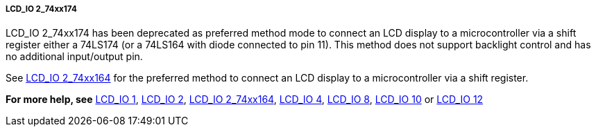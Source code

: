 ===== LCD_IO 2_74xx174

LCD_IO 2_74xx174 has been deprecated as preferred method mode to connect an
LCD display to a microcontroller via a shift register either a 74LS174 (or a 74LS164 with
diode connected to pin 11). This method does not support backlight control and has no additional input/output pin.




See <<_lcd_io_2_74xx164,LCD_IO 2_74xx164>>  for the preferred method to connect
an LCD display to a microcontroller via a shift register.

*For more help, see*
<<_lcd_io_1,LCD_IO 1>>, <<_lcd_io_2,LCD_IO 2>>,
<<_lcd_io_2_74xx164,LCD_IO 2_74xx164>>,
<<_lcd_io_4,LCD_IO 4>>, <<_lcd_io_8,LCD_IO 8>>,
<<_lcd_io_10,LCD_IO 10>> or <<_lcd_io_12,LCD_IO 12>>
